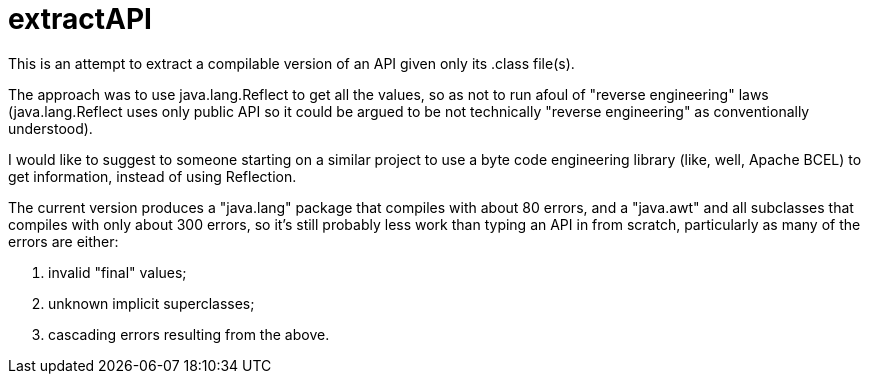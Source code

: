 = extractAPI

This is an attempt to extract a compilable version of an API given only its .class file(s).

The approach was to use java.lang.Reflect to get all the values, so as not to run afoul of
"reverse engineering" laws (java.lang.Reflect uses only public API so it could be argued 
to be not technically "reverse engineering" as conventionally understood).

I would like to suggest to someone starting on a similar project to use a byte code engineering
library (like, well, Apache BCEL) to get information, instead of using Reflection.

The current version produces a "java.lang" package that compiles with about 80 errors,
and a "java.awt" and all subclasses that compiles with only about 300 errors, so it's still
probably less work than typing an API in from scratch, particularly as many of the errors are
either:

. invalid "final" values;
. unknown implicit superclasses;
. cascading errors resulting from the above.
